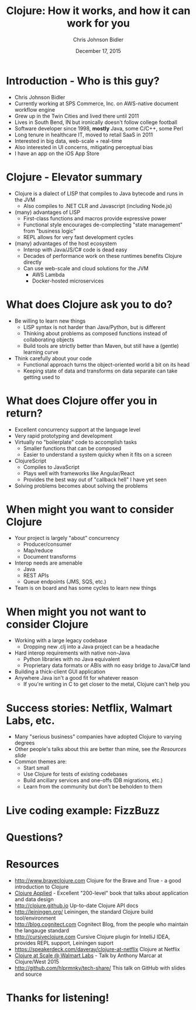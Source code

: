 #+TITLE: Clojure: How it works, and how it can work for you
#+AUTHOR: Chris Johnson Bidler
#+EMAIL: chris@hlprmnky.com
#+DATE: December 17, 2015
#+REVEAL_ROOT: http://cdn.jsdelivr.net/reveal.js/2.5.0/
#+REVEAL_THEME: sky
* Introduction - Who is this guy?
 - Chris Johnson Bidler
 - Currently working at SPS Commerce, Inc. on AWS-native document workflow engine
 - Grew up in the Twin Cities and lived there until 2011
 - Lives in South Bend, IN but ironically doesn't follow college football
 - Software developer since 1998, *mostly* Java, some C/C++, some Perl
 - Long tenure in healthcare IT, moved to retail SaaS in 2011
 - Interested in big data, web-scale + real-time
 - Also interested in UI concerns, mitigating perceptual bias
 - I have an app on the iOS App Store
* Clojure - Elevator summary
 - Clojure is a dialect of LISP that compiles to Java bytecode and runs in the JVM
   - Also compiles to .NET CLR and Javascript (including Node.js)
 - (many) advantages of LISP
   - First-class functions and macros provide expressive power
   - Functional style encourages de-complecting "state management" from "business logic"
   - REPL allows for very fast development cycles
 - (many) advantages of the host ecosystem
   - Interop with Java/JS/C# code is dead easy
   - Decades of performance work on these runtimes benefits Clojure directly
   - Can use web-scale and cloud solutions for the JVM
    - AWS Lambda
    - Docker-hosted microservices

* What does Clojure ask you to do?
  - Be willing to learn new things
    - LISP syntax is not harder than Java/Python, but is different
    - Thinking about problems as composed functions instead of collaborating objects
    - Build tools are strictly better than Maven, but still have a (gentle) learning curve
  - Think carefully about your code
    - Functional approach turns the object-oriented world a bit on its head
    - Keeping state of data and transforms on data separate can take getting used to
* What does Clojure offer you in return?
  - Excellent concurrency support at the language level
  - Very rapid prototyping and development
  - Virtually no "boilerplate" code to accomplish tasks
    - Smaller functions that can be composed
    - Easier to understand a system quicky when it fits on a screen
  - ClojureScript
    - Compiles to JavaScript
    - Plays well with frameworks like Angular/React
    - Provides the best way out of "callback hell" I have yet seen
  - Solving problems becomes about solving the problems
* When might you want to consider Clojure
  - Your project is largely "about" concurrency
    - Producer/consumer
    - Map/reduce
    - Document transforms
  - Interop needs are amenable
    - Java
    - REST APIs
    - Queue endpoints (JMS, SQS, etc.)
  - Team is on board and has some cycles to learn new things
* When might you *not* want to consider Clojure
  - Working with a large legacy codebase
    - Dropping new .clj into a Java project can be a headache
  - Hard interop requirements with native non-Java
    - Python libraries with no Java equivalent
    - Proprietary data formats or ABIs with no easy bridge to Java/C# land
  - Building a thick-client GUI application
  - Anywhere Java isn't a good fit for whatever reason
    - If you're writing in C to get closer to the metal, Clojure can't help you
* Success stories: Netflix, Walmart Labs, etc.
  - Many "serious business" companies have adopted Clojure to varying degrees
  - Other people's talks about this are better than mine, see [[Resources][the Resources slide]]
  - Common themes are:
    - Start small
    - Use Clojure for tests of existing codebases
    - Build ancillary services and one-offs (DB migrations, etc.)
    - Learn from the community but don't be beholden to them
* Live coding example: FizzBuzz
* Questions?
* Resources
 - http://www.braveclojure.com Clojure for the Brave and True - a good introduction to Clojure
 - [[https://pragprog.com/book/vmclojeco/clojure-applied][Clojure Applied]] - Excellent "200-level" book that talks about application and data design
 - http://clojure.github.io Up-to-date Clojure API docs
 - http://leiningen.org/ Leiningen, the standard Clojure build tool/environment
 - http://blog.cognitect.com Cognitect Blog, from the people who maintain the langauge standard
 - http://cursiveclojure.com Cursive Clojure plugin for IntelliJ IDEA, provides REPL support, Leiningen suport
 - https://speakerdeck.com/daveray/clojure-at-netflix Clojure at Netflix
 - [[https://youtu.be/av9Xi6CNqq4][Clojure at Scale @ Walmart Labs]] - Talk by Anthony Marcar at Clojure/West 2015
 - http://github.com/hlprmnky/tech-share/ This talk on GitHub with slides and source
* Thanks for listening!

